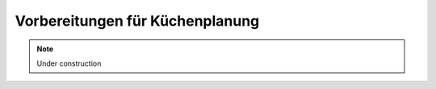 Vorbereitungen für Küchenplanung
================================

.. note::

    Under construction
